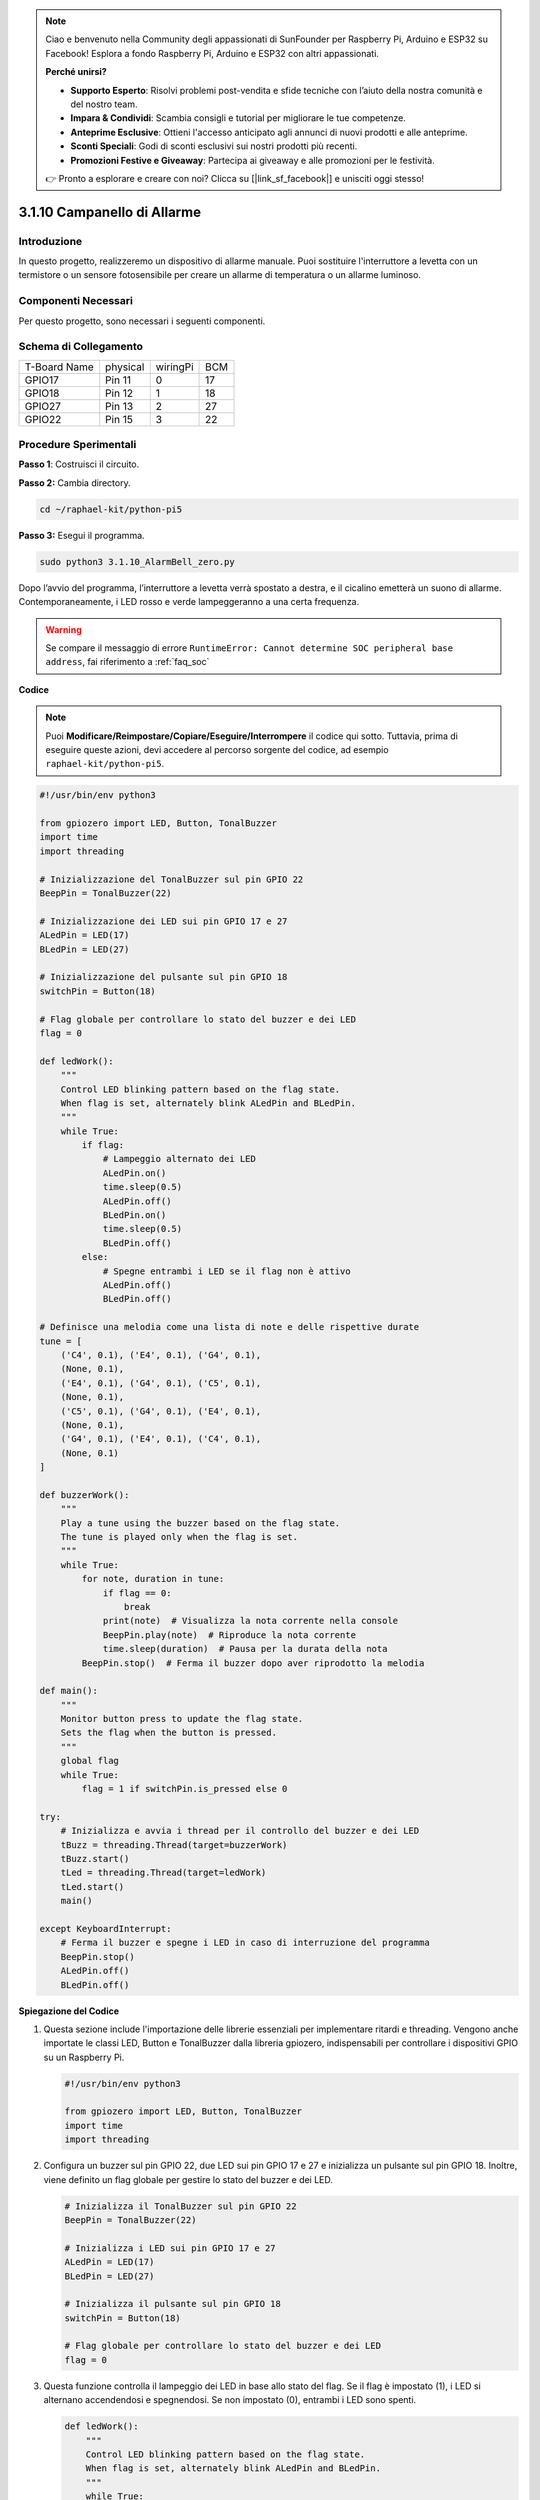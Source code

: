 .. note::

    Ciao e benvenuto nella Community degli appassionati di SunFounder per Raspberry Pi, Arduino e ESP32 su Facebook! Esplora a fondo Raspberry Pi, Arduino e ESP32 con altri appassionati.

    **Perché unirsi?**

    - **Supporto Esperto**: Risolvi problemi post-vendita e sfide tecniche con l’aiuto della nostra comunità e del nostro team.
    - **Impara & Condividi**: Scambia consigli e tutorial per migliorare le tue competenze.
    - **Anteprime Esclusive**: Ottieni l'accesso anticipato agli annunci di nuovi prodotti e alle anteprime.
    - **Sconti Speciali**: Godi di sconti esclusivi sui nostri prodotti più recenti.
    - **Promozioni Festive e Giveaway**: Partecipa ai giveaway e alle promozioni per le festività.

    👉 Pronto a esplorare e creare con noi? Clicca su [|link_sf_facebook|] e unisciti oggi stesso!

.. _py_pi5_bell:

3.1.10 Campanello di Allarme
===============================

Introduzione
------------------

In questo progetto, realizzeremo un dispositivo di allarme manuale. 
Puoi sostituire l'interruttore a levetta con un termistore o un sensore 
fotosensibile per creare un allarme di temperatura o un allarme luminoso.

Componenti Necessari
------------------------------

Per questo progetto, sono necessari i seguenti componenti.

.. image:: ../python_pi5/img/4.1.15_alarm_bell_list.png
    :width: 800
    :align: center

.. È sicuramente conveniente acquistare un kit completo, ecco il link:

.. .. list-table::
..     :widths: 20 20 20
..     :header-rows: 1

..     *   - Nome
..         - ELEMENTI IN QUESTO KIT
..         - LINK
..     *   - Kit Raphael
..         - 337
..         - |link_Raphael_kit|

.. Puoi anche acquistarli separatamente dai link qui sotto.

.. .. list-table::
..     :widths: 30 20
..     :header-rows: 1

..     *   - INTRODUZIONE COMPONENTE
..         - LINK PER ACQUISTO

..     *   - :ref:`gpio_extension_board`
..         - |link_gpio_board_buy|
..     *   - :ref:`breadboard`
..         - |link_breadboard_buy|
..     *   - :ref:`wires`
..         - |link_wires_buy|
..     *   - :ref:`resistor`
..         - |link_resistor_buy|
..     *   - :ref:`led`
..         - |link_led_buy|
..     *   - :ref:`Buzzer`
..         - |link_passive_buzzer_buy|
..     *   - :ref:`slide_switch`
..         - |link_slide_switch_buy|
..     *   - :ref:`transistor`
..         - |link_transistor_buy|
..     *   - :ref:`capacitor`
..         - |link_capacitor_buy|

Schema di Collegamento
-------------------------

============ ======== ======== ===
T-Board Name physical wiringPi BCM
GPIO17       Pin 11   0        17
GPIO18       Pin 12   1        18
GPIO27       Pin 13   2        27
GPIO22       Pin 15   3        22
============ ======== ======== ===

.. image:: ../python_pi5/img/4.1.15_alarm_bell_schematic.png
    :width: 600
    :align: center

Procedure Sperimentali
-----------------------------

**Passo 1**: Costruisci il circuito.

.. image:: ../python_pi5/img/4.1.15_alarm_bell_circuit.png

**Passo 2:** Cambia directory.

.. raw:: html

   <run></run>

.. code-block::

    cd ~/raphael-kit/python-pi5

**Passo 3:** Esegui il programma.

.. raw:: html

   <run></run>

.. code-block::

    sudo python3 3.1.10_AlarmBell_zero.py

Dopo l’avvio del programma, l’interruttore a levetta verrà spostato a 
destra, e il cicalino emetterà un suono di allarme. Contemporaneamente, 
i LED rosso e verde lampeggeranno a una certa frequenza.

.. warning::

    Se compare il messaggio di errore ``RuntimeError: Cannot determine SOC peripheral base address``, fai riferimento a :ref:`faq_soc`

**Codice**

.. note::
    Puoi **Modificare/Reimpostare/Copiare/Eseguire/Interrompere** il codice qui sotto. Tuttavia, prima di eseguire queste azioni, devi accedere al percorso sorgente del codice, ad esempio ``raphael-kit/python-pi5``.

.. raw:: html

    <run></run>

.. code-block:: python

    #!/usr/bin/env python3

    from gpiozero import LED, Button, TonalBuzzer
    import time
    import threading

    # Inizializzazione del TonalBuzzer sul pin GPIO 22
    BeepPin = TonalBuzzer(22)

    # Inizializzazione dei LED sui pin GPIO 17 e 27
    ALedPin = LED(17)
    BLedPin = LED(27)

    # Inizializzazione del pulsante sul pin GPIO 18
    switchPin = Button(18)

    # Flag globale per controllare lo stato del buzzer e dei LED
    flag = 0

    def ledWork():
        """
        Control LED blinking pattern based on the flag state.
        When flag is set, alternately blink ALedPin and BLedPin.
        """
        while True:
            if flag:
                # Lampeggio alternato dei LED
                ALedPin.on()
                time.sleep(0.5)
                ALedPin.off()
                BLedPin.on()
                time.sleep(0.5)
                BLedPin.off()
            else:
                # Spegne entrambi i LED se il flag non è attivo
                ALedPin.off()
                BLedPin.off()

    # Definisce una melodia come una lista di note e delle rispettive durate
    tune = [
        ('C4', 0.1), ('E4', 0.1), ('G4', 0.1), 
        (None, 0.1), 
        ('E4', 0.1), ('G4', 0.1), ('C5', 0.1), 
        (None, 0.1), 
        ('C5', 0.1), ('G4', 0.1), ('E4', 0.1), 
        (None, 0.1), 
        ('G4', 0.1), ('E4', 0.1), ('C4', 0.1), 
        (None, 0.1)
    ]

    def buzzerWork():
        """
        Play a tune using the buzzer based on the flag state.
        The tune is played only when the flag is set.
        """
        while True:
            for note, duration in tune:
                if flag == 0:
                    break
                print(note)  # Visualizza la nota corrente nella console
                BeepPin.play(note)  # Riproduce la nota corrente
                time.sleep(duration)  # Pausa per la durata della nota
            BeepPin.stop()  # Ferma il buzzer dopo aver riprodotto la melodia

    def main():
        """
        Monitor button press to update the flag state.
        Sets the flag when the button is pressed.
        """
        global flag
        while True:
            flag = 1 if switchPin.is_pressed else 0

    try:
        # Inizializza e avvia i thread per il controllo del buzzer e dei LED
        tBuzz = threading.Thread(target=buzzerWork)
        tBuzz.start()
        tLed = threading.Thread(target=ledWork)
        tLed.start()
        main()

    except KeyboardInterrupt:
        # Ferma il buzzer e spegne i LED in caso di interruzione del programma
        BeepPin.stop()
        ALedPin.off()    
        BLedPin.off()


**Spiegazione del Codice**

#. Questa sezione include l'importazione delle librerie essenziali per implementare ritardi e threading. Vengono anche importate le classi LED, Button e TonalBuzzer dalla libreria gpiozero, indispensabili per controllare i dispositivi GPIO su un Raspberry Pi.

   .. code-block:: python

       #!/usr/bin/env python3

       from gpiozero import LED, Button, TonalBuzzer
       import time
       import threading

#. Configura un buzzer sul pin GPIO 22, due LED sui pin GPIO 17 e 27 e inizializza un pulsante sul pin GPIO 18. Inoltre, viene definito un flag globale per gestire lo stato del buzzer e dei LED.

   .. code-block:: python

       # Inizializza il TonalBuzzer sul pin GPIO 22
       BeepPin = TonalBuzzer(22)

       # Inizializza i LED sui pin GPIO 17 e 27
       ALedPin = LED(17)
       BLedPin = LED(27)

       # Inizializza il pulsante sul pin GPIO 18
       switchPin = Button(18)

       # Flag globale per controllare lo stato del buzzer e dei LED
       flag = 0

#. Questa funzione controlla il lampeggio dei LED in base allo stato del flag. Se il flag è impostato (1), i LED si alternano accendendosi e spegnendosi. Se non impostato (0), entrambi i LED sono spenti.

   .. code-block:: python

       def ledWork():
           """
           Control LED blinking pattern based on the flag state.
           When flag is set, alternately blink ALedPin and BLedPin.
           """
           while True:
               if flag:
                   # Lampeggio alternato dei LED
                   ALedPin.on()
                   time.sleep(0.5)
                   ALedPin.off()
                   BLedPin.on()
                   time.sleep(0.5)
                   BLedPin.off()
               else:
                   # Spegne entrambi i LED se il flag non è impostato
                   ALedPin.off()
                   BLedPin.off()

#. La melodia è definita come una sequenza di note (frequenza) e durate (secondi).

   .. code-block:: python

       # Definisce la melodia come una lista di note e delle rispettive durate
       tune = [
           ('C4', 0.1), ('E4', 0.1), ('G4', 0.1), 
           (None, 0.1), 
           ('E4', 0.1), ('G4', 0.1), ('C5', 0.1), 
           (None, 0.1), 
           ('C5', 0.1), ('G4', 0.1), ('E4', 0.1), 
           (None, 0.1), 
           ('G4', 0.1), ('E4', 0.1), ('C4', 0.1), 
           (None, 0.1)
       ]

#. Riproduce una melodia predefinita quando il flag è impostato. La melodia si interrompe se il flag viene disattivato durante la riproduzione.

   .. code-block:: python

       def buzzerWork():
           """
           Play a tune using the buzzer based on the flag state.
           The tune is played only when the flag is set.
           """
           while True:
               for note, duration in tune:
                   if flag == 0:
                       break
                   print(note)  # Mostra la nota corrente nella console
                   BeepPin.play(note)  # Riproduce la nota corrente
                   time.sleep(duration)  # Pausa per la durata della nota
               BeepPin.stop()  # Ferma il buzzer dopo aver riprodotto la melodia

#. Controlla continuamente lo stato del pulsante per impostare o disattivare il flag.

   .. code-block:: python

       def main():
           """
           Monitor button press to update the flag state.
           Sets the flag when the button is pressed.
           """
           global flag
           while True:
               flag = 1 if switchPin.is_pressed else 0

#. I thread per ``buzzerWork`` e ``ledWork`` vengono avviati, permettendo loro di funzionare contemporaneamente alla funzione principale.

   .. code-block:: python

       try:
           # Inizializza e avvia i thread per il controllo del buzzer e dei LED
           tBuzz = threading.Thread(target=buzzerWork)
           tBuzz.start()
           tLed = threading.Thread(target=ledWork)
           tLed.start()
           main()

#. Ferma il buzzer e spegne i LED quando il programma viene interrotto, garantendo un'uscita pulita.

   .. code-block:: python

       except KeyboardInterrupt:
           # Ferma il buzzer e spegne i LED all'interruzione del programma
           BeepPin.stop()
           ALedPin.off()    
           BLedPin.off()